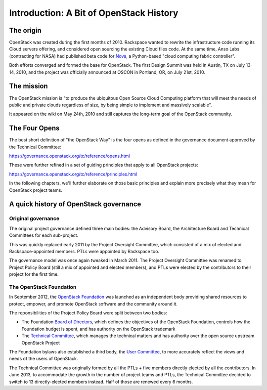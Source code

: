 ==========================================
 Introduction: A Bit of OpenStack History
==========================================

The origin
==========

OpenStack was created during the first months of 2010. Rackspace wanted to
rewrite the infrastructure code running its Cloud servers offering, and
considered open sourcing the existing Cloud files code. At the same time,
Anso Labs (contracting for NASA) had published beta code for `Nova`_, a
Python-based "cloud computing fabric controller".

Both efforts converged and formed the base for OpenStack. The first Design
Summit was held in Austin, TX on July 13-14, 2010, and the project was
officially announced at OSCON in Portland, OR, on July 21st, 2010.

.. _Nova: https://web.archive.org/web/20100620230941/http://novacc.org/


The mission
===========

The OpenStack mission is "to produce the ubiquitous Open Source Cloud Computing
platform that will meet the needs of public and private clouds regardless of
size, by being simple to implement and massively scalable".

It appeared on the wiki on May 24th, 2010 and still captures the long-term goal
of the OpenStack community.


The Four Opens
==============

The best short definition of "the OpenStack Way" is the four opens as
defined in the governance document approved by the Technical
Committee:

https://governance.openstack.org/tc/reference/opens.html

These were further refined in a set of guiding principles that apply to all
OpenStack projects:

https://governance.openstack.org/tc/reference/principles.html

In the following chapters, we'll further elaborate on those basic principles
and explain more precisely what they mean for OpenStack project teams.


A quick history of OpenStack governance
=======================================

Original governance
-------------------

The original project governance defined three main bodies: the Advisory
Board, the Architecture Board and Technical Committees for each sub-project.

This was quickly replaced early 2011 by the Project Oversight Committee,
which consisted of a mix of elected and Rackspace-appointed members. PTLs
were appointed by Rackspace too.

The governance model was once again tweaked in March 2011. The Project
Oversight Committee was renamed to Project Policy Board (still a mix of
appointed and elected members), and PTLs were elected by the contributors
to their project for the first time.

The OpenStack Foundation
------------------------

In September 2012, the `OpenStack Foundation`_ was launched as an independent
body providing shared resources to protect, empower, and promote OpenStack
software and the community around it.

The reponsibilities of the Project Policy Board were split between two bodies:

* The Foundation `Board of Directors`_, which defines the objectives of the
  OpenStack Foundation, controls how the Foundation budget is spent, and
  has authority on the OpenStack trademark

* The `Technical Committee`_, which manages the technical matters and has
  authority over the open source upstream OpenStack Project

The Foundation bylaws also established a third body, the `User Committee`_,
to more accurately reflect the views and needs of the users of OpenStack.

The Technical Committee was originally formed by all the PTLs + five members
directly elected by all the contributors. In June 2013, to accommodate the
growth in the number of project teams and PTLs, the Technical Committee
decided to switch to 13 directly-elected members instead. Half of those are
renewed every 6 months.

.. _OpenStack Foundation: http://www.openstack.org/foundation/
.. _Board of Directors: http://www.openstack.org/foundation/board-of-directors/
.. _Technical Committee: https://governance.openstack.org/tc/
.. _User Committee: https://governance.openstack.org/uc/
